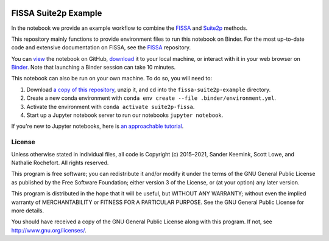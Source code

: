 |Binder|

FISSA Suite2p Example
=====================

In the notebook we provide an example workflow to combine the `FISSA <fissa_>`_ and `Suite2p <suite2p_>`_ methods.

This repository mainly functions to provide environment files to run this notebook on Binder.
For the most up-to-date code and extensive documentation on FISSA, see the `FISSA <fissa_>`_ repository.

You can `view <suitehtml_>`_ the notebook on GitHub, `download <suitedown_>`_ it to your local machine, or interact with it in your web browser on `Binder <suitebind_>`_.
Note that launching a Binder session can take 10 minutes.

.. _fissa: https://github.com/rochefort-lab/fissa
.. _suite2p: https://suite2p.readthedocs.io/
.. _suitebind: https://mybinder.org/v2/gh/rochefort-lab/fissa-suite2p-example/master?filepath=Suite2p%20example.ipynb
.. _suitehtml: https://rochefort-lab.github.io/fissa-suite2p-example/Suite2p%20example.html
.. _suiteview: https://github.com/rochefort-lab/fissa-suite2p-example/blob/master/Suite2p%20example.ipynb
.. _suitedown: https://raw.githubusercontent.com/rochefort-lab/fissa-suite2p-example/master/Suite2p%20example.ipynb

This notebook can also be run on your own machine.
To do so, you will need to:

1.  Download `a copy of this repository <download_repo_>`_, unzip it, and cd into the ``fissa-suite2p-example`` directory.

2.  Create a new conda environment with ``conda env create --file .binder/environment.yml``.

3.  Activate the environment with ``conda activate suite2p-fissa``.

4.  Start up a Jupyter notebook server to run our notebooks ``jupyter notebook``.

If you're new to Jupyter notebooks, here is `an approachable tutorial`_.

.. _download_repo: https://github.com/rochefort-lab/fissa-suite2p-example/archive/master.zip
.. _an approachable tutorial: https://www.datacamp.com/community/tutorials/tutorial-jupyter-notebook


License
-------

Unless otherwise stated in individual files, all code is Copyright (c)
2015–2021, Sander Keemink, Scott Lowe, and Nathalie Rochefort. All rights
reserved.

This program is free software; you can redistribute it and/or modify it
under the terms of the GNU General Public License as published by the
Free Software Foundation; either version 3 of the License, or (at your
option) any later version.

This program is distributed in the hope that it will be useful, but
WITHOUT ANY WARRANTY; without even the implied warranty of
MERCHANTABILITY or FITNESS FOR A PARTICULAR PURPOSE. See the GNU General
Public License for more details.

You should have received a copy of the GNU General Public License along
with this program. If not, see http://www.gnu.org/licenses/.


.. |Binder| image:: https://mybinder.org/badge_logo.svg
   :target: suitebind_
   :alt: Open in Binder
